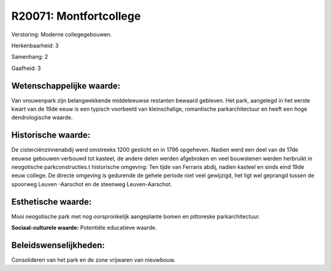 R20071: Montfortcollege
=======================

Verstoring:
Moderne collegegebouwen.

Herkenbaarheid: 3

Samenhang: 2

Gaafheid: 3


Wetenschappelijke waarde:
~~~~~~~~~~~~~~~~~~~~~~~~~

Van vrouwenpark zijn belangwekkende middeleeuwse restanten bewaard
gebleven. Het park, aangelegd in het eerste kwart van de 19de eeuw is
een typisch voorbeeld van kleinschalige, romantische parkarchitectuur en
heeft een hoge dendrologische waarde.


Historische waarde:
~~~~~~~~~~~~~~~~~~~

De cisterciënzinnenabdij werd omstreeks 1200 gesticht en in 1796
opgeheven. Nadien werd een deel van de 17de eeuwse gebouwen verbouwd tot
kasteel, de andere delen werden afgebroken en veel bouwstenen werden
herbruikt in neogotische parkconstructies.t historische omgeving: Ten
tijde van Ferraris abdij, nadien kasteel en sinds eind 19de eeuw
college. De directe omgeving is gedurende de gehele periode niet veel
gewijzigd, het ligt wel geprangd tussen de spoorweg Leuven -Aarschot en
de steenweg Leuven-Aarschot.


Esthetische waarde:
~~~~~~~~~~~~~~~~~~~

Mooi neogotische park met nog oorspronkelijk aangeplante bomen en
pittoreske parkarchitectuur.

**Sociaal-culturele waarde:**
Potentiële educatieve waarde.




Beleidswenselijkheden:
~~~~~~~~~~~~~~~~~~~~~

Consolideren van het park en de zone vrijwaren van nieuwbouw.
